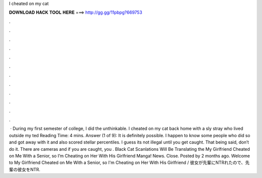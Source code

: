 I cheated on my cat

𝐃𝐎𝐖𝐍𝐋𝐎𝐀𝐃 𝐇𝐀𝐂𝐊 𝐓𝐎𝐎𝐋 𝐇𝐄𝐑𝐄 ===> http://gg.gg/11pbpg?669753

.

.

.

.

.

.

.

.

.

.

.

.

 · During my first semester of college, I did the unthinkable. I cheated on my cat back home with a sly stray who lived outside my ted Reading Time: 4 mins. Answer (1 of 9): It is definitely possible. I happen to know some people who did so and got away with it and also scored stellar percentiles. I guess its not illegal until you get caught. That being said, don’t do it. There are cameras and if you are caught, you . Black Cat Scanlations Will Be Translating the My Girlfriend Cheated on Me With a Senior, so I’m Cheating on Her With His Girlfriend Manga! News. Close. Posted by 2 months ago. Welcome to My Girlfriend Cheated on Me With a Senior, so I'm Cheating on Her With His Girlfriend / 彼女が先輩にNTRれたので、先輩の彼女をNTR.